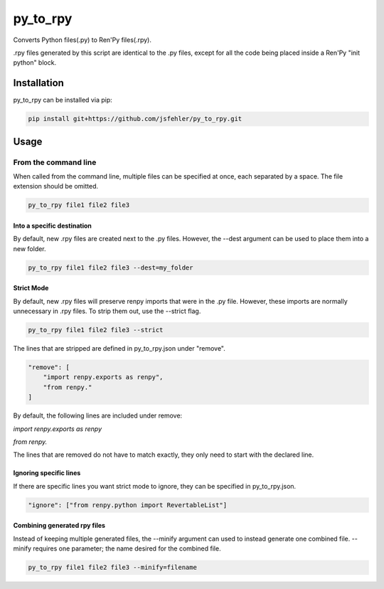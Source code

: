 py_to_rpy
=========

.. image:: https://api.travis-ci.org/jsfehler/py_to_rpy.svg?branch=master
    :target: https://travis-ci.org/jsfehler/py_to_rpy
    :alt: See Build Status on Travis CI

Converts Python files(.py) to Ren'Py files(.rpy).

.rpy files generated by this script are identical to the .py files, except for all the code being placed inside a Ren'Py "init python" block.


Installation
------------

py_to_rpy can be installed via pip:

.. code-block:: console

    pip install git+https://github.com/jsfehler/py_to_rpy.git

Usage
-----

From the command line
^^^^^^^^^^^^^^^^^^^^^

When called from the command line, multiple files can be specified at once, each separated by a space.
The file extension should be omitted.

.. code-block:: console

    py_to_rpy file1 file2 file3

Into a specific destination
~~~~~~~~~~~~~~~~~~~~~~~~~~~
    
By default, new .rpy files are created next to the .py files.
However, the --dest argument can be used to place them into a new folder.

.. code-block:: console

    py_to_rpy file1 file2 file3 --dest=my_folder

Strict Mode
~~~~~~~~~~~
    
By default, new .rpy files will preserve renpy imports that were in the .py file. However, these imports are normally unnecessary in .rpy files.
To strip them out, use the --strict flag.

.. code-block:: console

    py_to_rpy file1 file2 file3 --strict

The lines that are stripped are defined in py_to_rpy.json under "remove".

.. code-block:: console

    "remove": [
        "import renpy.exports as renpy",
        "from renpy."
    ]

By default, the following lines are included under remove: 

`import renpy.exports as renpy`

`from renpy.`

The lines that are removed do not have to match exactly, they only need to start with the declared line.

Ignoring specific lines
~~~~~~~~~~~~~~~~~~~~~~~

If there are specific lines you want strict mode to ignore, they can be specified in py_to_rpy.json.

.. code-block:: console

    "ignore": ["from renpy.python import RevertableList"]

Combining generated rpy files
~~~~~~~~~~~~~~~~~~~~~~~~~~~~~

Instead of keeping multiple generated files, the --minify argument can used to instead generate one combined file.
--minify requires one parameter; the name desired for the combined file.

.. code-block:: console

    py_to_rpy file1 file2 file3 --minify=filename
